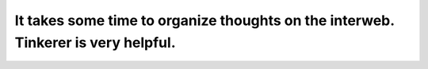 It takes some time to organize thoughts on the interweb.  Tinkerer is very helpful.
===================================================================================



.. author:: default
.. categories:: none
.. tags:: none
.. comments::
